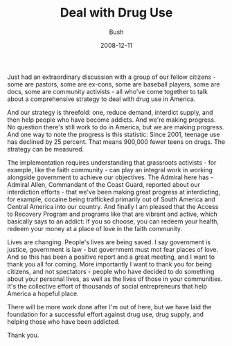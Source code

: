 #+TITLE: Deal with Drug Use
#+AUTHOR: Bush
#+EMAIL: junahan@outlook.com
#+DATE: 2008-12-11

Just had an extraordinary discussion with a group of our fellow citizens - some are pastors, some are ex-cons, some are baseball players, some are docs, some are community activists - all who've come together to talk about a comprehensive strategy to deal with drug use in America. 

And our strategy is threefold: one, reduce demand, interdict supply, and then help people who have become addicts. And we're making progress. No question there's still work to do in America, but we are making progress. And one way to note the progress is this statistic: Since 2001, teenage use has declined by 25 percent. That means 900,000 fewer teens on drugs. The strategy can be measured.

The implementation requires understanding that grassroots activists - for example, like the faith community - can play an integral work in working alongside government to achieve our objectives. The Admiral here has - Admiral Allen, Commandant of the Coast Guard, reported about our interdiction efforts - that we've been making great progress at interdicting, for example, cocaine being trafficked primarily out of South America and Central America into our country. And finally I am pleased that the Access to Recovery Program and programs like that are vibrant and active, which basically says to an addict: If you so choose, you can redeem your health, redeem your money at a place of love in the faith community.

Lives are changing. People's lives are being saved. I say government is justice, government is law - but government must mot fear places of love. And so this has been a positive report and a great meeting, and I want to thank you all for coming. More importantly I want to thank you for being citizens, and not spectators - people who have decided to do something about your personal lives, as well as the lives of those in your communities. It's the collective effort of thousands of social entrepreneurs that help America a hopeful place.

There will be more work done after I'm out of here, but we have laid the foundation for a successful effort against drug use, drug supply, and helping those who have been addicted.

Thank you.




